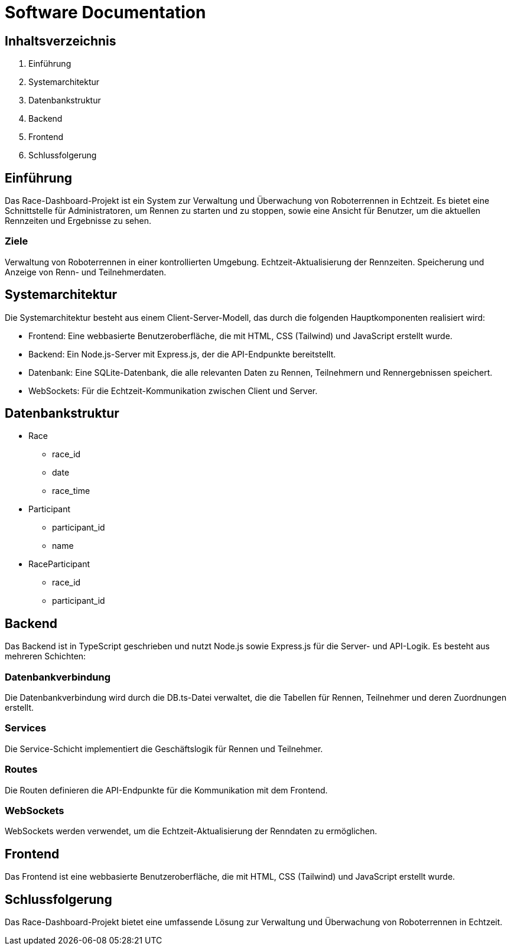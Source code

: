 = Software Documentation

== Inhaltsverzeichnis
. Einführung
. Systemarchitektur
. Datenbankstruktur
. Backend
. Frontend
. Schlussfolgerung

== Einführung
Das Race-Dashboard-Projekt ist ein System zur Verwaltung und Überwachung von Roboterrennen in Echtzeit. Es bietet eine Schnittstelle für Administratoren, um Rennen zu starten und zu stoppen, sowie eine Ansicht für Benutzer, um die aktuellen Rennzeiten und Ergebnisse zu sehen.

=== Ziele
Verwaltung von Roboterrennen in einer kontrollierten Umgebung.
Echtzeit-Aktualisierung der Rennzeiten.
Speicherung und Anzeige von Renn- und Teilnehmerdaten.


== Systemarchitektur

Die Systemarchitektur besteht aus einem Client-Server-Modell, das durch die folgenden Hauptkomponenten realisiert wird:

* Frontend: Eine webbasierte Benutzeroberfläche, die mit HTML, CSS (Tailwind) und JavaScript erstellt wurde.
* Backend: Ein Node.js-Server mit Express.js, der die API-Endpunkte bereitstellt.
* Datenbank: Eine SQLite-Datenbank, die alle relevanten Daten zu Rennen, Teilnehmern und Rennergebnissen speichert.
* WebSockets: Für die Echtzeit-Kommunikation zwischen Client und Server.

== Datenbankstruktur
* Race

** race_id
** date
** race_time

* Participant
** participant_id
** name

* RaceParticipant
** race_id
** participant_id

== Backend
Das Backend ist in TypeScript geschrieben und nutzt Node.js sowie Express.js für die Server- und API-Logik. Es besteht aus mehreren Schichten:

=== Datenbankverbindung
Die Datenbankverbindung wird durch die DB.ts-Datei verwaltet, die die Tabellen für Rennen, Teilnehmer und deren Zuordnungen erstellt.

=== Services
Die Service-Schicht implementiert die Geschäftslogik für Rennen und Teilnehmer.

=== Routes
Die Routen definieren die API-Endpunkte für die Kommunikation mit dem Frontend.

=== WebSockets
WebSockets werden verwendet, um die Echtzeit-Aktualisierung der Renndaten zu ermöglichen.

== Frontend
Das Frontend ist eine webbasierte Benutzeroberfläche, die mit HTML, CSS (Tailwind) und JavaScript erstellt wurde.

== Schlussfolgerung
Das Race-Dashboard-Projekt bietet eine umfassende Lösung zur Verwaltung und Überwachung von Roboterrennen in Echtzeit.